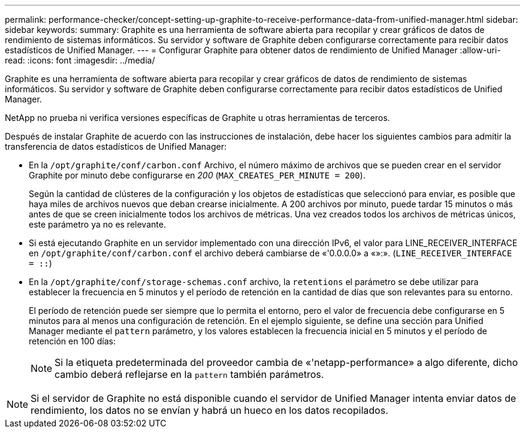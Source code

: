 ---
permalink: performance-checker/concept-setting-up-graphite-to-receive-performance-data-from-unified-manager.html 
sidebar: sidebar 
keywords:  
summary: Graphite es una herramienta de software abierta para recopilar y crear gráficos de datos de rendimiento de sistemas informáticos. Su servidor y software de Graphite deben configurarse correctamente para recibir datos estadísticos de Unified Manager. 
---
= Configurar Graphite para obtener datos de rendimiento de Unified Manager
:allow-uri-read: 
:icons: font
:imagesdir: ../media/


[role="lead"]
Graphite es una herramienta de software abierta para recopilar y crear gráficos de datos de rendimiento de sistemas informáticos. Su servidor y software de Graphite deben configurarse correctamente para recibir datos estadísticos de Unified Manager.

NetApp no prueba ni verifica versiones específicas de Graphite u otras herramientas de terceros.

Después de instalar Graphite de acuerdo con las instrucciones de instalación, debe hacer los siguientes cambios para admitir la transferencia de datos estadísticos de Unified Manager:

* En la `/opt/graphite/conf/carbon.conf` Archivo, el número máximo de archivos que se pueden crear en el servidor Graphite por minuto debe configurarse en _200_ (`MAX_CREATES_PER_MINUTE = 200`).
+
Según la cantidad de clústeres de la configuración y los objetos de estadísticas que seleccionó para enviar, es posible que haya miles de archivos nuevos que deban crearse inicialmente. A 200 archivos por minuto, puede tardar 15 minutos o más antes de que se creen inicialmente todos los archivos de métricas. Una vez creados todos los archivos de métricas únicos, este parámetro ya no es relevante.

* Si está ejecutando Graphite en un servidor implementado con una dirección IPv6, el valor para LINE_RECEIVER_INTERFACE en `/opt/graphite/conf/carbon.conf` el archivo deberá cambiarse de «'0.0.0.0» a «»:». (`LINE_RECEIVER_INTERFACE = ::`)
* En la `/opt/graphite/conf/storage-schemas.conf` archivo, la `retentions` el parámetro se debe utilizar para establecer la frecuencia en 5 minutos y el período de retención en la cantidad de días que son relevantes para su entorno.
+
El período de retención puede ser siempre que lo permita el entorno, pero el valor de frecuencia debe configurarse en 5 minutos para al menos una configuración de retención. En el ejemplo siguiente, se define una sección para Unified Manager mediante el `pattern` parámetro, y los valores establecen la frecuencia inicial en 5 minutos y el período de retención en 100 días:

+
[NOTE]
====
Si la etiqueta predeterminada del proveedor cambia de «'netapp-performance» a algo diferente, dicho cambio deberá reflejarse en la `pattern` también parámetros.

====


[NOTE]
====
Si el servidor de Graphite no está disponible cuando el servidor de Unified Manager intenta enviar datos de rendimiento, los datos no se envían y habrá un hueco en los datos recopilados.

====